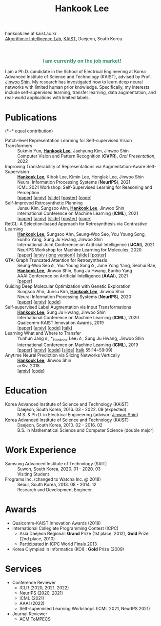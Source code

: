 #+TITLE: Hankook Lee
#+OPTIONS: num:nil toc:nil html-postamble:nil
#+HTML_HEAD: <link rel="stylesheet" type="text/css" href="main.css" />
#+HTML_HEAD: <link rel="stylesheet" href="https://cdnjs.cloudflare.com/ajax/libs/font-awesome/5.14.0/css/all.min.css" integrity="sha512-1PKOgIY59xJ8Co8+NE6FZ+LOAZKjy+KY8iq0G4B3CyeY6wYHN3yt9PW0XpSriVlkMXe40PTKnXrLnZ9+fkDaog==" crossorigin="anonymous" />
#+HTML_HEAD: <link rel="stylesheet" href="https://cdn.jsdelivr.net/gh/jpswalsh/academicons@1/css/academicons.min.css">

hankook.lee at kaist.ac.kr \\
[[https://alinlab.kaist.ac.kr/][Algorithmic Intelligence Lab]], [[https://kaist.ac.kr/][KAIST]], Daejeon, South Korea.
#+BEGIN_EXPORT html
<div style="text-align: center;">
<img src="assets/image.jpeg" width="50%"> <br>
<a href="https://twitter.com/hankook_lee"><i class="fab fa-twitter fa-2x"></i></a>
<a href="https://github.com/hankook"><i class="fab fa-github fa-2x"></i></a>
<a href="https://scholar.google.co.kr/citations?user=CgqswXUAAAAJ"><i class="ai ai-google-scholar fa-2x"></i></a>
<a href="assets/CV.pdf"><i class="ai ai-cv fa-2x"></i></a>
</div>
#+END_EXPORT

#+BEGIN_EXPORT html
<div style="text-align: center; color: #3D9970">
<h3>I am currently on the job market!</h3>
</div>
#+END_EXPORT

I am a Ph.D. candidate in the School of Electrical Engineering at Korea Advanced Institute of Science and Technology (KAIST), advised by Prof. [[https://alinlab.kaist.ac.kr/shin.html][Jinwoo Shin]]. My research has investigated how to learn deep neural networks with limited human prior knowledge. Specifically, my interests include self-supervised learning, transfer learning, data augmentation, and real-world applications with limited labels.

* Publications
:PROPERTIES:
:HTML_CONTAINER_CLASS: publications
:END:

(*\star* equal contribution)

- Patch-level Representation Learning for Self-supervised Vision Transformers ::
  Sukmin Yun, *_Hankook Lee_*, Jaehyung Kim, Jinwoo Shin \\
  Computer Vision and Pattern Recognition (*CVPR*), /Oral Presentation/, 2022
- Improving Transferability of Representations via Augmentation-Aware Self-Supervision ::
  *_Hankook Lee_*, Kibok Lee, Kimin Lee, Honglak Lee, Jinwoo Shin \\
  Neural Information Processing Systems (*NeurIPS*), 2021 \\
  ICML 2021 Workshop: Self-Supervised Learning for Reasoning and Perception \\
  [[[https://openreview.net/forum?id=U34rQjnImpM][paper]]] [[[https://arxiv.org/abs/2111.09613][arxiv]]] [[[file:assets/AugSelf_NeurIPS2021_slide.pdf][slide]]] [[[file:assets/AugSelf_NeurIPS2021_poster.pdf][poster]]] [[[https://github.com/hankook/AugSelf][code]]]
- Self-Improved Retrosynthetic Planning ::
  Junsu Kim, Sungsoo Ahn, *_Hankook Lee_*, Jinwoo Shin \\
  International Conference on Machine Learning (*ICML*), 2021 \\
  [[[http://proceedings.mlr.press/v139/kim21b.html][paper]]] [[[https://arxiv.org/abs/2106.04880][arxiv]]] [[[https://icml.cc/media/icml-2021/Slides/10749.pdf][slide]]] [[[https://drive.google.com/file/d/1sbVoaw6eSYPK4WUxW34FNakfdwmlgcVu/view][poster]]] [[[https://github.com/junsu-kim97/self_improved_retro][code]]]
- RetCL: A Selection-based Approach for Retrosynthesis via Contrastive Learning ::
  *_Hankook Lee_*, Sungsoo Ahn, Seung-Woo Seo, You Young Song, Eunho Yang, Sung Ju Hwang, Jinwoo Shin \\
  International Joint Conference on Artificial Intelligence (*IJCAI*), 2021 \\
  NeurIPS Workshop for Machine Learning for Molecules, 2020 \\
  [[[https://www.ijcai.org/proceedings/2021/0368.pdf][paper]]] [[[https://arxiv.org/abs/2105.00795][arxiv (long version)]]] [[[file:assets/RetCL_IJCAI2021_slide.pdf][slide]]] [[[file:assets/RetCL_IJCAI2021_poster.pdf][poster]]]
- GTA: Graph Truncated Attention for Retrosynthesis ::
  Seung-Woo Seo\star, You Young Song\star, June Yong Yang, Seohui Bae, *_Hankook Lee_*, Jinwoo Shin, Sung Ju Hwang, Eunho Yang \\
  AAAI Conference on Artificial Intelligence (*AAAI*), 2021 \\
  [[[https://www.aaai.org/AAAI21Papers/AAAI-10027.SeoS.pdf][paper]]]
- Guiding Deep Molecular Optimization with Genetic Exploration ::
  Sungsoo Ahn, Junsu Kim, *_Hankook Lee_*, Jinwoo Shin \\
  Neural Information Processing Systems (*NeurIPS*), 2020 \\
  [[[https://papers.nips.cc/paper/2020/hash/8ba6c657b03fc7c8dd4dff8e45defcd2-Abstract.html][paper]]] [[[https://arxiv.org/abs/2007.04897][arxiv]]] [[[https://github.com/sungsoo-ahn/genetic-expert-guided-learning][code]]]
- Self-supervised Label Augmentation via Input Transformations ::
  *_Hankook Lee_*, Sung Ju Hwang, Jinwoo Shin \\
  International Conference on Machine Learning (*ICML*), 2020 \\
  Qualcomm-KAIST Innovation Awards, 2019 \\
  [[[http://proceedings.mlr.press/v119/lee20c.html][paper]]] [[[https://arxiv.org/abs/1910.05872][arxiv]]] [[[https://github.com/hankook/SLA][code]]] [[[https://icml.cc/virtual/2020/poster/6093][talk]]]
- Learning What and Where to Transfer ::
  Yunhun Jang\star, *_Hankook Lee_*\star, Sung Ju Hwang, Jinwoo Shin \\
  International Conference on Machine Learning (*ICML*), 2019 \\
  [[[http://proceedings.mlr.press/v97/jang19b.html][paper]]] [[[https://arxiv.org/abs/1905.05901][arxiv]]] [[[https://github.com/alinlab/L2T-ww][code]]] [[[https://icml.cc/media/Slides/icml/2019/103(13-09-00)-13-10-05-5011-learning_what_a.pdf][slide]]] [[[https://slideslive.com/38917771/supervised-and-transfer-learning][talk]] 55:14~59:09]
- Anytime Neural Prediction via Slicing Networks Vertically ::
  *_Hankook Lee_*, Jinwoo Shin \\
  arXiv, 2018 \\
  [[[https://arxiv.org/abs/1807.02609][arxiv]]] [[[https://github.com/hankook/IResNeXt][code]]]

* Education
- Korea Advanced Institute of Science and Technology (KAIST) ::
  Daejeon, South Korea, 2016. 03 - 2022. 09 (expected) \\
  M.S. & Ph.D. in Electrical Engineering (advisor: [[https://alinlab.kaist.ac.kr/shin.html][Jinwoo Shin]])
- Korea Advanced Institute of Science and Technology (KAIST) ::
  Daejeon, South Korea, 2010. 02 - 2016. 02 \\
  B.S. in Mathematical Science and Computer Science (double major)

* Work Experience
- Samsung Advanced Institute of Technology (SAIT) ::
  Suwon, South Korea, 2020. 01 - 2020. 03 \\
  Visiting Student
- Frograms Inc. (changed to Watcha Inc. @ 2018) ::
  Seoul, South Korea, 2013. 08 - 2014. 12 \\
  Research and Development Engineer

* Awards
- Qualcomm-KAIST Innovation Awards (2019)
- International Collegiate Programming Contest (ICPC)
  - Asia Daejeon Regional: *Grand* Prize (1st place, 2012), *Gold* Prize (2nd place, 2010)
  - Participated in ICPC World Finals 2013
- Korea Olympiad in Informatics (KOI) : *Gold* Prize (2009)

* Services
- Conference Reviewer
  - ICLR (2020, 2021, 2022)
  - NeurIPS (2020, 2021)
  - ICML (2021)
  - AAAI (2022)
  - Self-supervised Learning Workshops (ICML 2021, NeurIPS 2021)
- Journal Reviewer
  - ACM ToMPECS
